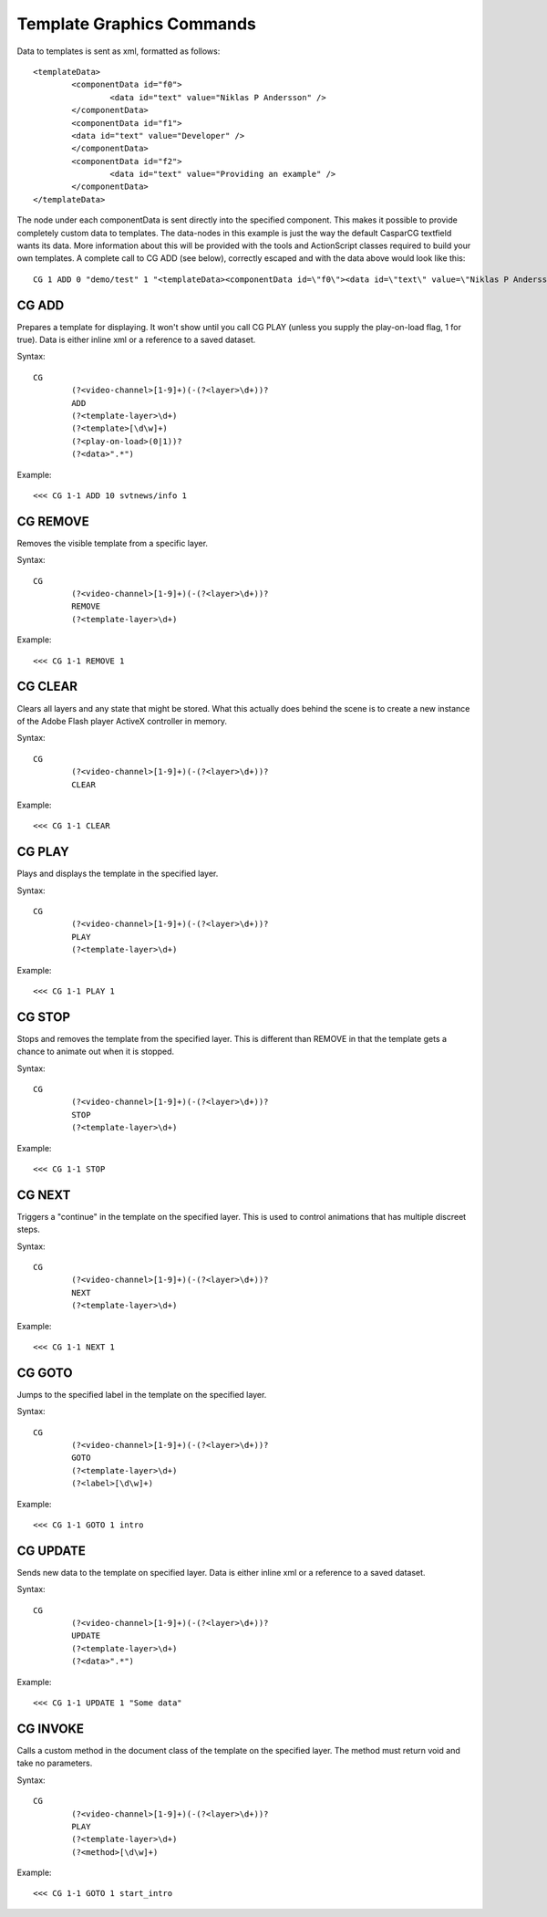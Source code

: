 **************************
Template Graphics Commands
**************************

Data to templates is sent as xml, formatted as follows::

	<templateData> 
		<componentData id="f0"> 
			<data id="text" value="Niklas P Andersson" /> 
		</componentData> 
		<componentData id="f1"> 
		<data id="text" value="Developer" /> 
		</componentData> 
		<componentData id="f2"> 
			<data id="text" value="Providing an example" /> 
		</componentData> 
	</templateData>
	
The node under each componentData is sent directly into the specified component. 
This makes it possible to provide completely custom data to templates. 
The data-nodes in this example is just the way the default CasparCG textfield wants its data. 
More information about this will be provided with the tools and ActionScript classes required to build your own templates.
A complete call to CG ADD (see below), correctly escaped and with the data above would look like this::

	CG 1 ADD 0 "demo/test" 1 "<templateData><componentData id=\"f0\"><data id=\"text\" value=\"Niklas P Andersson\"></data> </componentData><componentData id=\"f1\"><data id=\"text\" value=\"developer\"></data></componentData><componentData id=\"f2\"><data id=\"text\" value=\"Providing an example\"></data> </componentData></templateData>"

======
CG ADD
======

Prepares a template for displaying. It won't show until you call CG PLAY (unless you supply the play-on-load flag, 1 for true). 
Data is either inline xml or a reference to a saved dataset.

Syntax::

	CG
		(?<video-channel>[1-9]+)(-(?<layer>\d+))?
		ADD
		(?<template-layer>\d+)
		(?<template>[\d\w]+)
		(?<play-on-load>(0|1))?
		(?<data>".*")
		
Example::

	<<< CG 1-1 ADD 10 svtnews/info 1
	
=========
CG REMOVE
=========
Removes the visible template from a specific layer.

Syntax::

	CG
		(?<video-channel>[1-9]+)(-(?<layer>\d+))?
		REMOVE
		(?<template-layer>\d+)
		
Example::

	<<< CG 1-1 REMOVE 1
		
========
CG CLEAR
========
Clears all layers and any state that might be stored. What this actually does behind the scene is to create a new instance of the Adobe Flash player ActiveX controller in memory.

Syntax::

	CG
		(?<video-channel>[1-9]+)(-(?<layer>\d+))?
		CLEAR
		
Example::

	<<< CG 1-1 CLEAR

=======
CG PLAY
=======
Plays and displays the template in the specified layer.

Syntax::

	CG
		(?<video-channel>[1-9]+)(-(?<layer>\d+))?
		PLAY
		(?<template-layer>\d+)
		
Example::

	<<< CG 1-1 PLAY 1

=======
CG STOP
=======
Stops and removes the template from the specified layer. This is different than REMOVE in that the template gets a chance to animate out when it is stopped.

Syntax::

	CG
		(?<video-channel>[1-9]+)(-(?<layer>\d+))?
		STOP
		(?<template-layer>\d+)
		
Example::

	<<< CG 1-1 STOP

=======
CG NEXT
=======
Triggers a "continue" in the template on the specified layer. This is used to control animations that has multiple discreet steps.

Syntax::

	CG
		(?<video-channel>[1-9]+)(-(?<layer>\d+))?
		NEXT
		(?<template-layer>\d+)
		
Example::

	<<< CG 1-1 NEXT 1

=======
CG GOTO
=======
Jumps to the specified label in the template on the specified layer.

Syntax::

	CG
		(?<video-channel>[1-9]+)(-(?<layer>\d+))?
		GOTO
		(?<template-layer>\d+)
		(?<label>[\d\w]+)
		
Example::

	<<< CG 1-1 GOTO 1 intro
	
=========
CG UPDATE
=========
Sends new data to the template on specified layer. Data is either inline xml or a reference to a saved dataset.

Syntax::

	CG
		(?<video-channel>[1-9]+)(-(?<layer>\d+))?
		UPDATE
		(?<template-layer>\d+)
		(?<data>".*")
		
Example::

	<<< CG 1-1 UPDATE 1 "Some data"
	
=========
CG INVOKE
=========
Calls a custom method in the document class of the template on the specified layer. The method must return void and take no parameters.

Syntax::

	CG
		(?<video-channel>[1-9]+)(-(?<layer>\d+))?
		PLAY
		(?<template-layer>\d+)
		(?<method>[\d\w]+)
		
Example::

	<<< CG 1-1 GOTO 1 start_intro